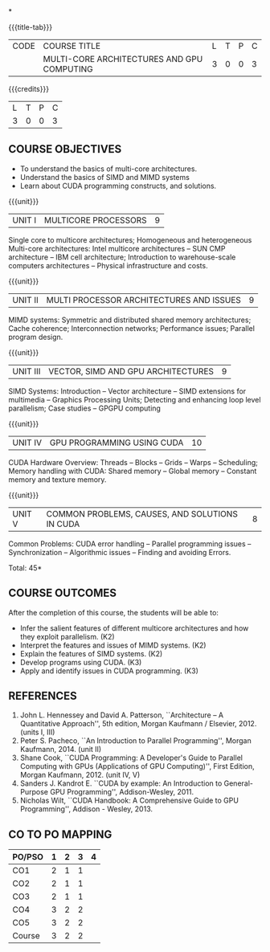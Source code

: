 *
:properties:
:author: DVV Prasad, K Lekshmi
:date: 26 April 2022
:end:

#+startup: showall
{{{title-tab}}}
| CODE | COURSE TITLE                               | L | T | P | C |
|      | MULTI-CORE ARCHITECTURES AND GPU COMPUTING | 3 | 0 | 0 | 3 |

{{{credits}}}
| L | T | P | C |
| 3 | 0 | 0 | 3 |

** COURSE OBJECTIVES
- To understand the basics of multi-core architectures.
- Understand the basics of SIMD and MIMD systems
- Learn about CUDA programming constructs, and solutions.
 

{{{unit}}}
| UNIT I | MULTICORE PROCESSORS | 9 |
Single core to multicore architectures; Homogeneous and heterogeneous
Multi-core architectures: Intel multicore architectures -- SUN CMP
architecture -- IBM cell architecture; Introduction to warehouse-scale
computers architectures -- Physical infrastructure and costs.

{{{unit}}}
| UNIT II | MULTI PROCESSOR ARCHITECTURES AND ISSUES | 9 |
MIMD systems: Symmetric and distributed shared memory architectures;
Cache coherence; Interconnection networks; Performance issues;
Parallel program design.

{{{unit}}}
| UNIT III | VECTOR, SIMD AND GPU ARCHITECTURES | 9 |
SIMD Systems: Introduction -- Vector architecture -- SIMD extensions
for multimedia -- Graphics Processing Units; Detecting and enhancing
loop level parallelism; Case studies -- GPGPU computing

{{{unit}}}
| UNIT IV | GPU PROGRAMMING USING CUDA | 10 |
CUDA Hardware Overview: Threads -- Blocks -- Grids -- Warps --
Scheduling; Memory handling with CUDA: Shared memory -- Global memory
-- Constant memory and texture memory.

{{{unit}}}
| UNIT V | COMMON PROBLEMS, CAUSES, AND SOLUTIONS IN CUDA | 8 |
Common Problems: CUDA error handling -- Parallel programming issues --
Synchronization -- Algorithmic issues -- Finding and avoiding Errors.

\hfill *Total: 45*

** COURSE OUTCOMES
After the completion of this course, the students will be able to:
- Infer the salient features of different multicore architectures and how they exploit parallelism. (K2)
- Interpret the features and issues of MIMD systems. (K2)
- Explain the features of SIMD systems. (K2)
- Develop  programs using CUDA. (K3)
- Apply and identify issues in CUDA programming. (K3)

      
** REFERENCES
1. John L. Hennessey and David A. Patterson, ``Architecture -- A
   Quantitative Approach'', 5th edition, Morgan Kaufmann /
   Elsevier, 2012. (units I, III)
2. Peter S. Pacheco, ``An Introduction to Parallel Programming'',
   Morgan Kaufmann, 2014. (unit II)
3. Shane Cook, ``CUDA Programming: A Developer's Guide to Parallel
   Computing with GPUs (Applications of GPU Computing)'', First
   Edition, Morgan Kaufmann, 2012. (unit IV, V)
4. Sanders J. Kandrot E. ``CUDA by example: An Introduction to
   General-Purpose GPU Programming'', Addison-Wesley, 2011.
5. Nicholas Wilt, ``CUDA Handbook: A Comprehensive Guide to GPU
   Programming'', Addison - Wesley, 2013.

** CO TO PO MAPPING
| PO/PSO | 1 | 2 | 3 | 4 |
|--------+---+---+---+---|
| CO1    | 2 | 1 | 1 |   |
| CO2    | 2 | 1 | 1 |   |
| CO3    | 2 | 1 | 1 |   |
| CO4    | 3 | 2 | 2 |   |
| CO5    | 3 | 2 | 2 |   |
|--------+---+---+---+---|
| Course | 3 | 2 | 2 |   |

